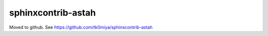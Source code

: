 ===================
sphinxcontrib-astah
===================

Moved to github. See https://github.com/tk0miya/sphinxcontrib-astah
